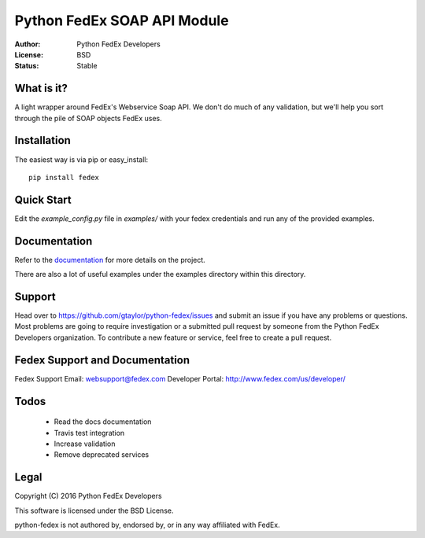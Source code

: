 Python FedEx SOAP API Module
============================

:Author: Python FedEx Developers
:License: BSD
:Status: Stable

.. image:: https://travis-ci.org/python-fedex-devs/python-fedex.svg?branch=master
    :target: https://travis-ci.org/python-fedex-devs/python-fedex
    
What is it?
-----------

A light wrapper around FedEx's Webservice Soap API. We don't do much of any
validation, but we'll help you sort through the pile of SOAP objects FedEx
uses.

Installation
------------

The easiest way is via pip or easy_install::

    pip install fedex

Quick Start
-----------

Edit the `example_config.py` file in `examples/` with your fedex credentials
and run any of the provided examples.

Documentation
-------------

Refer to the documentation_ for more details on the project.
    
There are also a lot of useful examples under the examples directory within
this directory.

Support
-------

Head over to https://github.com/gtaylor/python-fedex/issues
and submit an issue if you have any problems or questions. 
Most problems are going to require investigation or a submitted 
pull request by someone from the Python FedEx Developers organization.
To contribute a new feature or service, feel free to create a pull request.

Fedex Support and Documentation
-------------------------------

Fedex Support Email: websupport@fedex.com
Developer Portal: http://www.fedex.com/us/developer/

Todos
-----
 * Read the docs documentation
 * Travis test integration
 * Increase validation
 * Remove deprecated services

Legal
-----

Copyright (C) 2016 Python FedEx Developers

This software is licensed under the BSD License.

python-fedex is not authored by, endorsed by, or in any way affiliated with
FedEx.

.. _documentation: https://pythonhosted.org/fedex/
